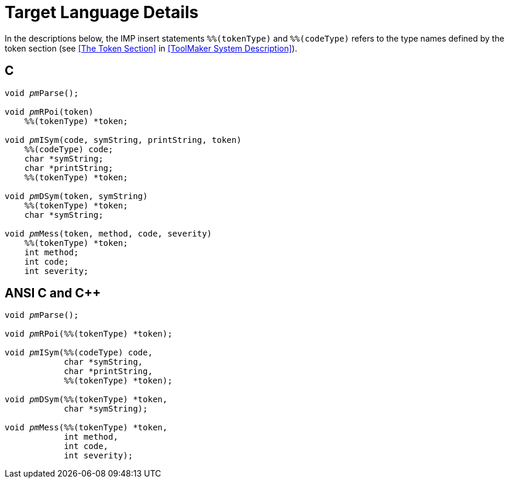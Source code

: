 // PAGE 128 -- ParserMaker Reference Manual

[appendix]
= Target Language Details

In the descriptions below, the IMP insert statements `%%(tokenType)` and `%%(codeType)` refers to the type names defined by the token section (see <<The Token Section>> in <<ToolMaker System Description>>).

== C

// SYNTAX: C + IMP macros? (generated)

[subs=quotes]
------------------------------
void __pm__Parse();

void __pm__RPoi(token)
    %%(tokenType) *token;

void __pm__ISym(code, symString, printString, token)
    %%(codeType) code;
    char *symString;
    char *printString;
    %%(tokenType) *token;

void __pm__DSym(token, symString)
    %%(tokenType) *token;
    char *symString;

void __pm__Mess(token, method, code, severity)
    %%(tokenType) *token;
    int method;
    int code;
    int severity;
------------------------------


== ANSI C and C++

// SYNTAX: C + IMP macros? (generated)

[subs=quotes]
------------------------------
void __pm__Parse();

void __pm__RPoi(%%(tokenType) *token);

void __pm__ISym(%%(codeType) code,
            char *symString,
            char *printString,
            %%(tokenType) *token);

void __pm__DSym(%%(tokenType) *token,
            char *symString);

void __pm__Mess(%%(tokenType) *token,
            int method,
            int code,
            int severity);
------------------------------
